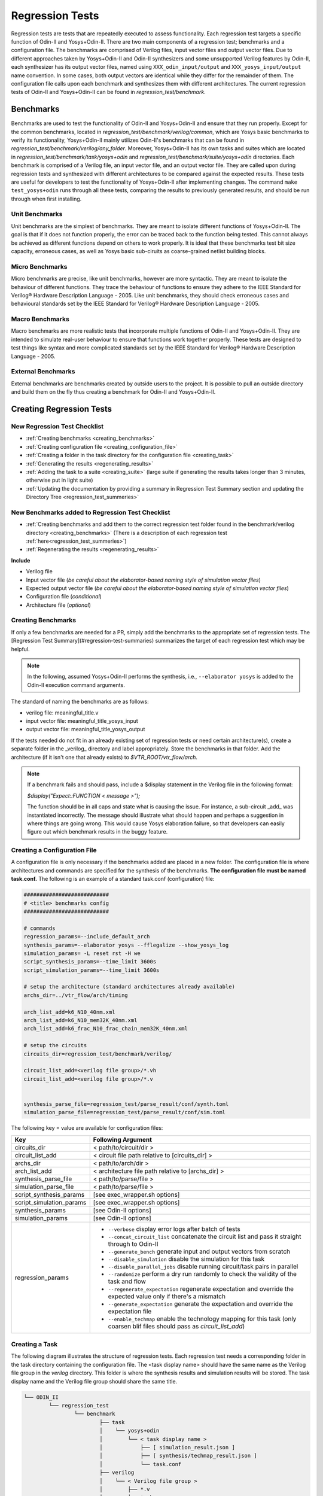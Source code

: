 .. _regression_test:

Regression Tests
================

Regression tests are tests that are repeatedly executed to assess functionality.
Each regression test targets a specific function of Odin-II and Yosys+Odin-II.
There are two main components of a regression test; benchmarks and a configuration file.
The benchmarks are comprised of Verilog files, input vector files and output vector files.
Due to different approaches taken by Yosys+Odin-II and Odin-II synthesizers and some unsupported Verilog features by Odin-II, each synthesizer has its output vector files, named using ``XXX_odin_input/output`` and ``XXX_yosys_input/output`` name convention.
In some cases, both output vectors are identical while they differ for the remainder of them.
The configuration file calls upon each benchmark and synthesizes them with different architectures.
The current regression tests of Odin-II and Yosys+Odin-II can be found in `regression_test/benchmark`.

Benchmarks
----------

Benchmarks are used to test the functionality of Odin-II and Yosys+Odin-II and ensure that they run properly.
Except for the common benchmarks, located in `regression_test/benchmark/verilog/common`, which are Yosys basic benchmarks to verify its functionality, Yosys+Odin-II mainly utilizes Odin-II's benchmarks that can be found in `regression_test/benchmark/verilog/any_folder`.
Moreover, Yosys+Odin-II has its own tasks and suites which are located in `regression_test/benchmark/task/yosys+odin` and `regression_test/benchmark/suite/yosys+odin` directories.
Each benchmark is comprised of a Verilog file, an input vector file, and an output vector file.
They are called upon during regression tests and synthesized with different architectures to be compared against the expected results.
These tests are useful for developers to test the functionality of Yosys+Odin-II after implementing changes.
The command ``make test_yosys+odin`` runs through all these tests, comparing the results to previously generated results, and should be run through when first installing.

Unit Benchmarks
~~~~~~~~~~~~~~~

Unit benchmarks are the simplest of benchmarks. They are meant to isolate different functions of Yosys+Odin-II.
The goal is that if it does not function properly, the error can be traced back to the function being tested.
This cannot always be achieved as different functions depend on others to work properly.
It is ideal that these benchmarks test bit size capacity, erroneous cases, as well as Yosys basic sub-ciruits as coarse-grained netlist building blocks.

Micro Benchmarks
~~~~~~~~~~~~~~~~

Micro benchmarks are precise, like unit benchmarks, however are more syntactic.
They are meant to isolate the behaviour of different functions.
They trace the behaviour of functions to ensure they adhere to the IEEE Standard for Verilog® Hardware Description Language - 2005.
Like unit benchmarks, they should check erroneous cases and behavioural standards set by the IEEE Standard for Verilog® Hardware Description Language - 2005.

Macro Benchmarks
~~~~~~~~~~~~~~~~

Macro benchmarks are more realistic tests that incorporate multiple functions of Odin-II and Yosys+Odin-II.
They are intended to simulate real-user behaviour to ensure that functions work together properly.
These tests are designed to test things like syntax and more complicated standards set by the IEEE Standard for Verilog® Hardware Description Language - 2005.

External Benchmarks
~~~~~~~~~~~~~~~~~~~

External benchmarks are benchmarks created by outside users to the project.
It is possible to pull an outside directory and build them on the fly thus creating a benchmark for Odin-II and Yosys+Odin-II.

Creating Regression Tests
-------------------------

New Regression Test Checklist
~~~~~~~~~~~~~~~~~~~~~~~~~~~~~

* :ref:`Creating benchmarks <creating_benchmarks>`
* :ref:`Creating configuration file <creating_configuration_file>`
* :ref:`Creating a folder in the task directory for the configuration file <creating_task>`
* :ref:`Generating the results <regenerating_results>`
* :ref:`Adding the task to a suite <creating_suite>` (large suite if generating the results takes longer than 3 minutes, otherwise put in light suite)
* :ref:`Updating the documentation by providing a summary in Regression Test Summary section and updating the Directory Tree <regression_test_summeries>`

New Benchmarks added to Regression Test Checklist
~~~~~~~~~~~~~~~~~~~~~~~~~~~~~~~~~~~~~~~~~~~~~~~~~

* :ref:`Creating benchmarks and add them to the correct regression test folder found in the benchmark/verilog directory <creating_benchmarks>`  (There is a description of each regression test :ref:`here<regression_test_summeries>`)
* :ref:`Regenerating the results <regenerating_results>`

**Include**

* Verilog file
* Input vector file (`be careful about the elaborator-based naming style of simulation vector files`)
* Expected output vector file (`be careful about the elaborator-based naming style of simulation vector files`)
* Configuration file (`conditional`)
* Architecture file (`optional`)

.. _creating_benchmarks:

Creating Benchmarks
~~~~~~~~~~~~~~~~~~~

If only a few benchmarks are needed for a PR, simply add the benchmarks to the appropriate set of regression tests.
The [Regression Test Summary](#regression-test-summaries) summarizes the target of each regression test which may be helpful.


.. note::

	In the following, assumed Yosys+Odin-II performs the synthesis, i.e., ``--elaborator yosys`` is added to the Odin-II execution command arguments.

The standard of naming the benchmarks are as follows:

* verilog file: meaningful_title.v
* input vector file: meaningful_title_yosys_input
* output vector file: meaningful_title_yosys_output

If the tests needed do not fit in an already existing set of regression tests or need certain architecture(s), create a separate folder in the _verilog_ directory and label appropriately.
Store the benchmarks in that folder.
Add the architecture (if it isn't one that already exists) to `$VTR_ROOT/vtr_flow/arch`.

.. note::

	If a benchmark fails and should pass, include a $display statement in the Verilog file in the following format:

	`$display("Expect::FUNCTION < message >");`

	The function should be in all caps and state what is causing the issue. For instance, a sub-circuit _add_ was instantiated incorrectly. The message 
	should illustrate what should happen and perhaps a suggestion in where things are going wrong. This would cause Yosys elaboration failure, so that developers can easily figure out which benchmark results in the buggy feature.


.. _creating_configuration_file:

Creating a Configuration File
~~~~~~~~~~~~~~~~~~~~~~~~~~~~~

A configuration file is only necessary if the benchmarks added are placed in a new folder.
The configuration file is where architectures and commands are specified for the synthesis of the benchmarks.
**The configuration file must be named task.conf.**
The following is an example of a standard task.conf (configuration) file:  

.. code-block::

	
	###########################
	# <title> benchmarks config
	###########################

	# commands
	regression_params=--include_default_arch
	synthesis_params=--elaborator yosys --fflegalize --show_yosys_log
	simulation_params= -L reset rst -H we
	script_synthesis_params=--time_limit 3600s 
	script_simulation_params=--time_limit 3600s

	# setup the architecture (standard architectures already available)
	archs_dir=../vtr_flow/arch/timing

	arch_list_add=k6_N10_40nm.xml
	arch_list_add=k6_N10_mem32K_40nm.xml
	arch_list_add=k6_frac_N10_frac_chain_mem32K_40nm.xml

	# setup the circuits
	circuits_dir=regression_test/benchmark/verilog/

	circuit_list_add=<verilog file group>/*.vh
	circuit_list_add=<verilog file group>/*.v


	synthesis_parse_file=regression_test/parse_result/conf/synth.toml
	simulation_parse_file=regression_test/parse_result/conf/sim.toml


The following key = value are available for configuration files:

.. table::

    ===========================    =======================================================================
             Key                                              Following Argument
    ===========================    =======================================================================
     circuits_dir                   < path/to/circuit/dir >                            
     circuit_list_add               < circuit file path relative to [circuits_dir] >   
     archs_dir                      < path/to/arch/dir >                               
     arch_list_add                  < architecture file path relative to [archs_dir] > 
     synthesis_parse_file           < path/to/parse/file >                             
     simulation_parse_file          < path/to/parse/file >                             
     script_synthesis_params        [see exec_wrapper.sh options]                     
     script_simulation_params       [see exec_wrapper.sh options]                      
     synthesis_params               [see Odin-II options]                              
     simulation_params              [see Odin-II options]                              
     regression_params              - ``--verbose``                display error logs after batch of tests				
                                    - ``--concat_circuit_list``    concatenate the circuit list and pass it straight through to Odin-II
                                    - ``--generate_bench``         generate input and output vectors from scratch
                                    - ``--disable_simulation``     disable the simulation for this task
                                    - ``--disable_parallel_jobs``  disable running circuit/task pairs in parallel
                                    - ``--randomize``              perform a dry run randomly to check the validity of the task and flow                       
                                    - ``--regenerate_expectation`` regenerate expectation and override the expected value only if there's a mismatch          
                                    - ``--generate_expectation``   generate the expectation and override the expectation file       
                                    - ``--enable_techmap``         enable the technology mapping for this task (only coarsen blif files should pass as `circuit_list_add`)                   
    ===========================    =======================================================================

.. _creating_task:

Creating a Task
~~~~~~~~~~~~~~~

The following diagram illustrates the structure of regression tests.
Each regression test needs a corresponding folder in the task directory containing the configuration file.
The \<task display name\> should have the same name as the Verilog file group in the `verilog` directory.
This folder is where the synthesis results and simulation results will be stored.
The task display name and the Verilog file group should share the same title.

.. code-block:: bash

	└── ODIN_II
		└── regression_test
			└── benchmark
				├── task
				│    └── yosys+odin
				│        └── < task display name >
				│            ├── [ simulation_result.json ]
				│            ├── [ synthesis/techmap_result.json ]
				│            └── task.conf
				├── verilog
				│    └── < Verilog file group >
				│        ├── *.v
				│        ├── *.vh
				│        ├── *_yosys_input
				│        └── *_yosys_output
				└── blif
					└── < BLIF file group >
						├── *.blif
						├── *_yosys_input
						└── *_yosys_output


.. _creating_suite:

Creating a Suite
~~~~~~~~~~~~~~~~

Suites are used to call multiple tasks at once. This is handy for regenerating results for multiple tasks.
In the diagram below you can see the structure of the suite.
The suite contains a configuration file that calls upon the different tasks named **task_list.conf**.

.. code-block::

	└── ODIN_II
		└── regression_test
			└── benchmark
				├── suite
				│    └── yosys+odin
				│        └── < suite display name >
				│            └── task_list.conf
				├── task
				│    └── yosys+odin
				│        └── < task display name >
				│            ├── [ simulation_result.json ]
				│            ├── [ synthesis/techmap_result.json ]
				│            └── task.conf
				├── verilog
				│    └── < verilog file group >
				│        ├── *.v
				│        ├── *.vh
				│        ├── *_yosys_input
				│        └── *_yosys_output
				└── blif
					└── < blif file group >
						├── *.blif
						├── *_yosys_input
						└── *_yosys_output


.. note::

	To generate only coarse-grained BLIF files using Yosys elaborator, a new script named ``run_yosys.sh``, is created in the `regression_test/tools` directory. The behaviour of this script is similar to the ``verfiy_script.sh``. Indeed, it can perform the Yosys elaboration on a task or suite and generate corresponding coarse-grained BLIF files.

In the configuration file all that is required is to list the tasks to be included in the suite with the path.
For example, if the wanted suite was to call the FIR task and the operators task, the configuration file would be as follows:

.. code-block::

	regression_test/benchmark/task/yosys+odin/operators
	regression_test/benchmark/task/yosys+odin/FIR


For more examples of `task_list.conf` configuration files look at the already existing configuration files in the suites.

.. _regenerating_results:

Regenerating Results
~~~~~~~~~~~~~~~~~~~~

.. note::

	**BEFORE** regenerating the result, run ``make test_yosys+odin`` to ensure any changes in the code don't affect the results of benchmarks beside your own. If they do, the failing benchmarks will be listed.

Regenerating results is necessary if any regression test is changed (added benchmarks), if a regression test is added, or if a bug fix was implemented that changes the results of a regression test.
For all cases, it is necessary to regenerate the results of the task corresponding to said change.
The following commands illustrate how to do so:

.. code-block:: bash

	make sanitize CMAKE_PARAMS="-DODIN_USE_YOSYS=ON"


Then, where N is the number of processors in the computer, and the path following ``-t`` ends with the same name as the folder you placed

.. code-block:: bash

	./verify_odin.sh -j N --regenerate_expectation -t regression_test/benchmark/task/yosys+odin/<task_display_name>


.. note::

	**DO NOT** run the ``make sanitize`` if regenerating the large test. It is probable that the computer will not have enough RAM to do so and it will take a long time. Instead run ``make yosys+odin``

For more on regenerating results, refer to the `Verify Script <https://docs.verilogtorouting.org/en/latest/odin/dev_guide/verify_script/>`_  section in the Odin-II developers guide.

.. _regression_test_summeries:

Regression Test Summaries
-------------------------

c_functions
~~~~~~~~~~~

This regression test targets C functions supported by Verilog such as `clog_2`.

FIR
~~~

FIR is an acronym for "Finite Impulse Response".
These benchmarks were sourced from `Layout Aware Optimization of High Speed Fixed Coefficient FIR Filters for FPGAs <http://kastner.ucsd.edu/fir-benchmarks/?fbclid=IwAR0sLk_qaBXfeCeDuzD2EWBrCJ_qGQd7rNISYPemU6u98F6CeFjWOMAM2NM>`_.
They test a method of implementing high speed FIR filters on FPGAs discussed in the paper.

full
~~~~

The full regression test is designed to test real user behaviour.  
It does this by simulating flip flop, muxes and other common uses of Verilog.  

large
~~~~~

This regression test targets cases that require a lot of ram and time.  

micro
~~~~~

The micro regression test targets hards blocks and pieces that can be easily instantiated in architectures.

mixing_optimization
~~~~~~~~~~~~~~~~~~~

The mixing optimization regression test targets mixing implementations for operations implementable in hard blocks and their soft logic counterparts that can be can be easily instantiated in architectures. The tests support extensive command line coverage, as well as provide infrastructure to enable the optimization from an .xml configuration file, require for using the optimization as a part of VTR synthesis flow.

operators
~~~~~~~~~

This regression test targets the functionality of different operators. It checks bit size capacity and behaviour.

syntax
~~~~~~

The syntax regression test targets syntactic behaviour. It checks that functions work cohesively together and adhere to the verilog standard.

keywords
~~~~~~~~

This regression test targets the function of keywords. It has a folder or child for each keyword containing their respective benchmarks. Some folders have benchmarks for two keywords like task_endtask because they both are required together to function properly.

preprocessor
~~~~~~~~~~~~

This set of regression test includes benchmarks targetting compiler directives available in Verilog.

Regression Tests Directory Tree
~~~~~~~~~~~~~~~~~~~~~~~~~~~~~~~

.. code-block::

	benchmark
		├── suite
		│     ├── complex_synthesis_suite
		│     │   └── task_list.conf
		│     ├── full_suite
		│     │   └── task_list.conf
		│     ├── heavy_suite
		│     │   └── task_list.conf
		│     ├── light_suite
		│     │    └── task_list.conf
		│     └── yosys+odin
		│          ├── techmap_heavysuite	
		│          ├── techmap_keywords_suite	
		│          └── techmap_lightsuite	
		├── task
		│     ├── arch_sweep
		│     │   ├── synthesis_result.json
		│     │   └── task.conf
		│     ├── c_functions
		│     │   └── clog2
		│     │       ├── simulation_result.json
		│     │       ├── synthesis_result.json
		│     │       └── task.conf
		│     ├── cmd_line_args
		│     │   ├── batch_simulation
		│     │   │   ├── simulation_result.json
		│     │   │   ├── synthesis_result.json
		│     │   │   └── task.conf
		│     │   ├── best_coverage
		│     │   │   ├── simulation_result.json
		│     │   │   ├── synthesis_result.json
		│     │   │   └── task.conf
		│     │   ├── coverage
		│     │   │   ├── simulation_result.json
		│     │   │   ├── synthesis_result.json
		│     │   │   └── task.conf
		│     │   ├── graphviz_ast
		│     │   │   ├── synthesis_result.json
		│     │   │   └── task.conf
		│     │   ├── graphviz_netlist
		│     │   │   ├── synthesis_result.json
		│     │   │   └── task.conf
		│     │   └── parallel_simulation
		│     │       ├── simulation_result.json
		│     │       ├── synthesis_result.json
		│     │       └── task.conf
		│     ├── FIR
		│     │   ├── simulation_result.json
		│     │   ├── synthesis_result.json
		│     │   └── task.conf
		│     ├── fpu
		│     │   └── hardlogic
		│     │       ├── simulation_result.json
		│     │       ├── synthesis_result.json
		│     │       └── task.conf
		│     ├── full
		│     │   ├── simulation_result.json
		│     │   ├── synthesis_result.json
		│     │   └── task.conf
		│     ├── keywords
		│     │   ├── always
		│     │   ├── and
		│     │   ├── assign
		│     │   ├── at_parenthathese
		│     │   ├── automatic
		│     │   ├── begin_end
		│     │   ├── buf
		│     │   ├── case_endcase
		│     │   ├── default
		│     │   ├── defparam
		│     │   ├── else
		│     │   ├── for
		│     │   ├── function_endfunction
		│     │   ├── generate
		│     │   ├── genvar
		│     │   ├── if
		│     │   ├── initial
		│     │   ├── inout
		│     │   ├── input_output
		│     │   ├── integer
		│     │   ├── localparam
		│     │   ├── macromodule
		│     │   ├── nand
		│     │   ├── negedge
		│     │   ├── nor
		│     │   ├── not
		│     │   ├── or
		│     │   ├── parameter
		│     │   ├── posedge
		│     │   ├── reg
		│     │   ├── signed_unsigned
		│     │   ├── specify_endspecify
		│     │   ├── specparam
		│     │   ├── star
		│     │   ├── task_endtask
		│     │   ├── while
		│     │   ├── wire
		│     │   ├── xnor
		│     │   └── xor
		│     ├── koios
		│     │   ├── synthesis_result.json
		│     │   └── task.conf
		│     ├── large
		│     │   ├── synthesis_result.json
		│     │   └── task.conf
		│     ├── micro
		│     │   ├── simulation_result.json
		│     │   ├── synthesis_result.json
		│     │   └── task.conf
		│     ├── mixing_optimization
		│     │   ├── mults_auto_full
		│     │   │   ├── simulation_result.json
		│     │   │   │── synthesis_result.json
		│     │   │   └── task.conf
		│     │   ├── mults_auto_half
		│     │   │   ├── simulation_result.json
		│     │   │   │── synthesis_result.json
		│     │   │   └── task.conf
		│     │   ├── mults_auto_none
		│     │   │   ├── simulation_result.json
		│     │   │   │── synthesis_result.json
		│     │   │   └── task.conf
		│     │   ├── config_file_half
		│     │   │   ├── config_file_half.xml
		│     │   │   ├── simulation_result.json
		│     │   │   │── synthesis_result.json
		│     │   │   └── task.conf
		│     ├── operators
		│     │   ├── simulation_result.json
		│     │   ├── synthesis_result.json
		│     │   └── task.conf
		│     ├── preprocessor
		│     │   ├── simulation_result.json
		│     │   ├── synthesis_result.json
		│     │   └── task.conf
		│     ├── syntax
		│     │   ├── simulation_result.json
		│     │   ├── synthesis_result.json
		│     │   └── task.conf
		│     ├── vtr
		│     │   ├── synthesis_result.json
		│     │   └── task.conf
		│     └── yosys+odin
		│         ├── arch_sweep
		│         │   ├── synthesis_result.json
		│         │   └── task.conf
		│         ├── c_functions
		│         │	└── clog2
		│         │   	├── simulation_result.json
		│         │   	├── synthesis_result.json
		│         │   	└── task.conf
		│         ├── common
		│         │   ├── simulation_result.json
		│         │   ├── synthesis_result.json
		│         │   └── task.conf
		│         ├── FIR
		│         │   ├── simulation_result.json
		│         │   ├── synthesis_result.json
		│         │   └── task.conf
		│         ├── fpu
		│	        │   ├── hardlogic
		│         │   │   ├── synthesis_result.json
		│         │   │   └── task.conf
		│         │   └── softlogic
		│         │       ├── simulation_result.json
		│         │       ├── synthesis_result.json
		│         │       └── task.conf
		│         ├── full
		│         │   ├── simulation_result.json
		│         │   ├── synthesis_result.json
		│         │   └── task.conf
		│         ├── keywords
		│         │   ├── always
		│         │   ├── and
		│         │   ├── assign
		│         │   ├── at_parenthathese
		│         │   ├── automatic
		│         │   ├── begin_end
		│         │   ├── buf
		│         │   ├── case_endcase
		│         │   ├── default
		│         │   ├── defparam
		│         │   ├── else
		│         │   ├── for
		│         │   ├── function_endfunction
		│         │   ├── generate
		│         │   ├── genvar
		│         │   ├── if
		│         │   ├── initial
		│         │   ├── inout
		│         │   ├── input_output
		│         │   ├── integer
		│         │   ├── localparam
		│         │   ├── macromodule
		│         │   ├── nand
		│         │   ├── negedge
		│         │   ├── nor
		│         │   ├── not
		│         │   ├── or
		│         │   ├── parameter
		│         │   ├── posedge
		│         │   ├── reg
		│         │   ├── signed_unsigned
		│         │   ├── specify_endspecify
		│         │   ├── specparam
		│         │   ├── star
		│         │   ├── task_endtask
		│         │   ├── while
		│         │   ├── wire
		│         │   ├── xnor
		│         │   └── xor
		│         ├── koios
		│         │   ├── synthesis_result.json
		│         │   └── task.conf
		│         ├── large
		│         │   ├── synthesis_result.json
		│         │   └── task.conf
		│         ├── micro
		│         │   ├── simulation_result.json
		│         │   ├── synthesis_result.json
		│         │   └── task.conf
		│         ├── mixing_optimization
		│         │   ├── config_file_half
		│         │   │   ├── config_file_half.xml
		│         │   │   ├── simulation_result.json
		│         │   │   │── synthesis_result.json
		│         │   │   └── task.conf
		│         │   ├── mults_auto_full
		│         │   │   ├── simulation_result.json
		│         │   │   │── synthesis_result.json
		│         │   │   └── task.conf
		│         │   ├── mults_auto_half
		│         │   │   ├── simulation_result.json
		│         │   │   │── synthesis_result.json
		│         │   │   └── task.conf
		│         │   └── mults_auto_none
		│         │       ├── simulation_result.json
		│         │       │── synthesis_result.json
		│         │       └── task.conf
		│         ├── operators
		│         │   ├── simulation_result.json
		│         │   ├── synthesis_result.json
		│         │   └── task.conf
		│         ├── preprocessor
		│         │   ├── simulation_result.json
		│         │   ├── synthesis_result.json
		│         │   └── task.conf
		│         ├── syntax
		│         │   ├── simulation_result.json
		│         │   ├── synthesis_result.json
		│         │   └── task.conf
		│         └── vtr
		│             ├── synthesis_result.json
		│             └── task.conf
		├── third_party
		│     └── SymbiFlow
		│         ├── build.sh
		│         └── task.mk
		└── verilog
				├── binary
				├── ex1BT16_fir_20_input
				├── FIR
				├── full
				├── keywords
				├── large
				├── micro
				├── operators
				├── preprocessor
				└── syntax